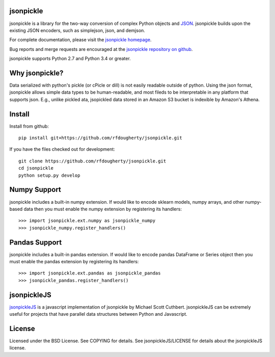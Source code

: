 jsonpickle
==========
jsonpickle is a library for the two-way conversion of complex Python objects
and `JSON <http://json.org/>`_.  jsonpickle builds upon the existing JSON
encoders, such as simplejson, json, and demjson.

For complete documentation, please visit the
`jsonpickle homepage <http://jsonpickle.github.io/>`_.

Bug reports and merge requests are encouraged at the
`jsonpickle repository on github <https://github.com/jsonpickle/jsonpickle>`_.

jsonpickle supports Python 2.7 and Python 3.4 or greater.


Why jsonpickle?
===============
Data serialized with python's pickle (or cPicle or dill) is not easily readable outside of python. Using the json format, jsonpickle allows simple data types to be human-readable, and most fileds to be interpretable in any platform that supports json. E.g., unlike pickled ata, jsopickled data stored in an Amazon S3 bucket is indexible by Amazon's Athena.


Install
=======

Install from github:

::

    pip install git+https://github.com/rfdougherty/jsonpickle.git

If you have the files checked out for development:

::

    git clone https://github.com/rfdougherty/jsonpickle.git
    cd jsonpickle
    python setup.py develop


Numpy Support
=============
jsonpickle includes a built-in numpy extension.  If would like to encode
sklearn models, numpy arrays, and other numpy-based data then you must
enable the numpy extension by registering its handlers::

    >>> import jsonpickle.ext.numpy as jsonpickle_numpy
    >>> jsonpickle_numpy.register_handlers()

Pandas Support
=============
jsonpickle includes a built-in pandas extension.  If would like to encode
pandas DataFrame or Series object then you must enable the pandas extension
by registering its handlers::

    >>> import jsonpickle.ext.pandas as jsonpickle_pandas
    >>> jsonpickle_pandas.register_handlers()

jsonpickleJS
============
`jsonpickleJS <https://github.com/cuthbertLab/jsonpickleJS>`_
is a javascript implementation of jsonpickle by Michael Scott Cuthbert.
jsonpickleJS can be extremely useful for projects that have parallel data
structures between Python and Javascript.

License
=======
Licensed under the BSD License. See COPYING for details.
See jsonpickleJS/LICENSE for details about the jsonpickleJS license.
